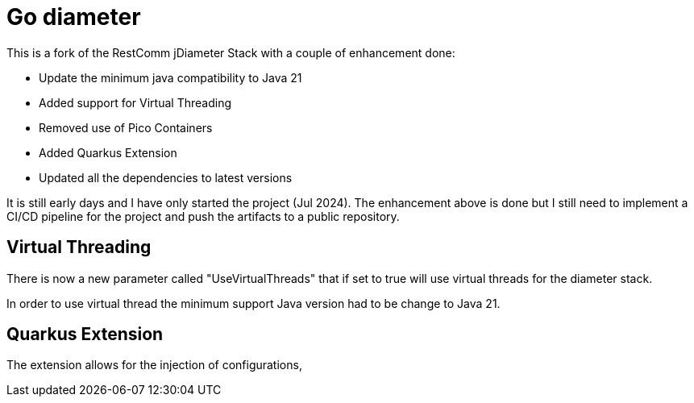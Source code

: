 = Go diameter

This is a fork of the RestComm jDiameter Stack with a couple of enhancement done:

- Update the minimum java compatibility to Java 21
- Added support for Virtual Threading
- Removed use of Pico Containers
- Added Quarkus Extension
- Updated all the dependencies to latest versions

It is still early days and I have only started the project (Jul 2024).
The enhancement above is done but I still need to implement a CI/CD pipeline for the project and push the artifacts to a public repository.

== Virtual Threading

There is now a new parameter called "UseVirtualThreads" that if set to true will use virtual threads for the diameter stack.

In order to use virtual thread the minimum support Java version had to be change to Java 21.

== Quarkus Extension

The extension allows for the injection of configurations,
